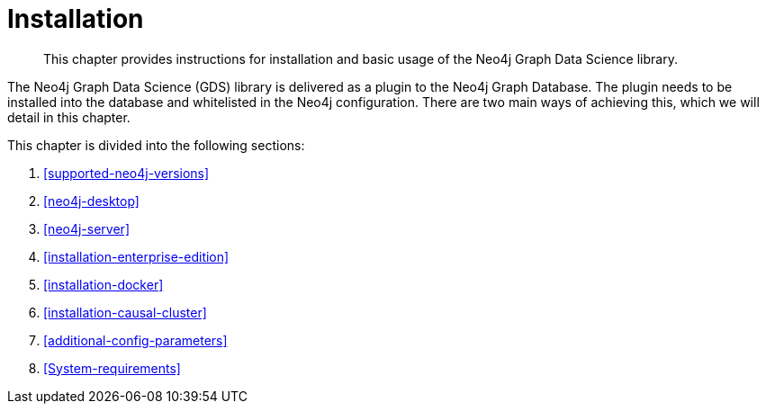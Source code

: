 [[installation]]
= Installation

[abstract]
--
This chapter provides instructions for installation and basic usage of the Neo4j Graph Data Science library.
--

The Neo4j Graph Data Science (GDS) library is delivered as a plugin to the Neo4j Graph Database.
The plugin needs to be installed into the database and whitelisted in the Neo4j configuration.
There are two main ways of achieving this, which we will detail in this chapter.


This chapter is divided into the following sections:

. <<supported-neo4j-versions>>
. <<neo4j-desktop>>
. <<neo4j-server>>
. <<installation-enterprise-edition>>
. <<installation-docker>>
. <<installation-causal-cluster>>
. <<additional-config-parameters>>
. <<System-requirements>>




